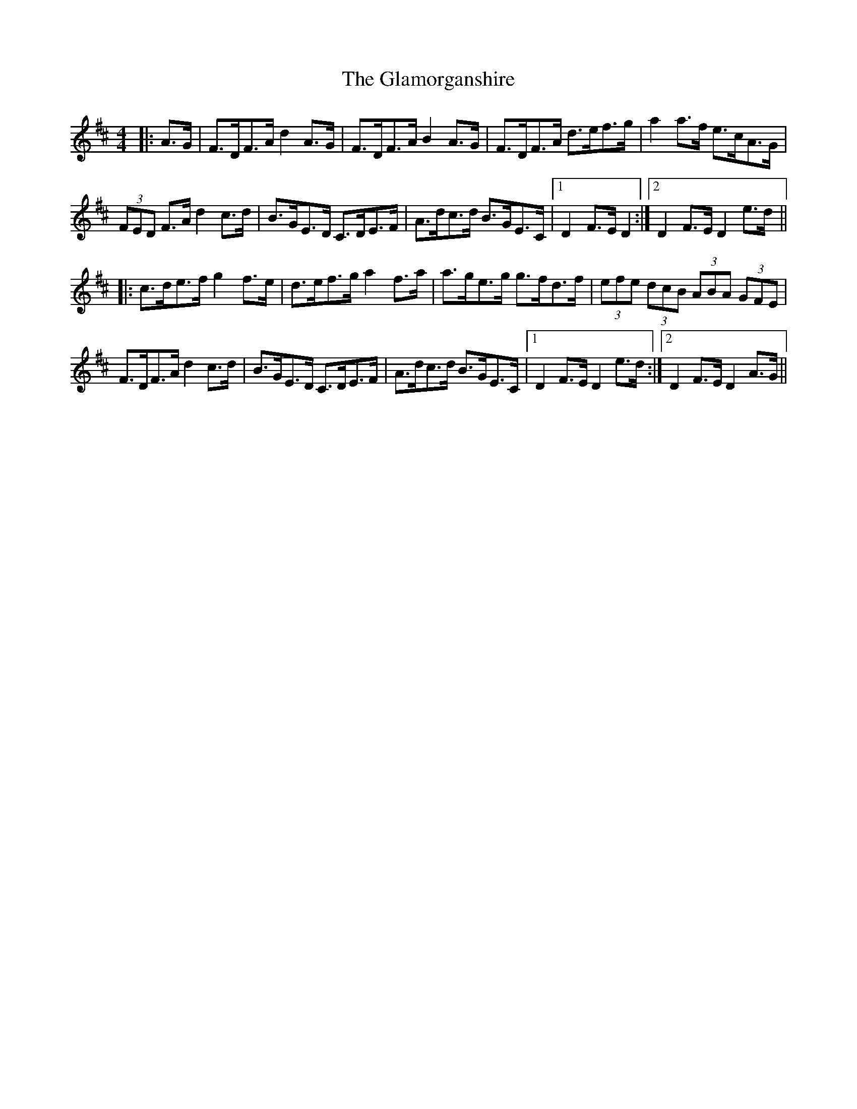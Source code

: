 X: 15357
T: Glamorganshire, The
R: hornpipe
M: 4/4
K: Dmajor
|:A>G|F>DF>A d2A>G|F>DF>A B2A>G|F>DF>A d>ef>g|a2a>f e>cA>G|
(3FED F>A d2c>d|B>GE>D C>DE>F|A>dc>d B>GE>C|1 D2F>E D2:|2 D2F>E D2e>d||
|:c>de>f g2 f>e|d>ef>g a2 f>a|a>ge>g g>fd>f|(3efe (3dcB (3ABA (3GFE|
F>DF>A d2 c>d|B>GE>D C>DE>F|A>dc>d B>GE>C|1 D2F>E D2e>d:|2 D2 F>E D2A>G||

